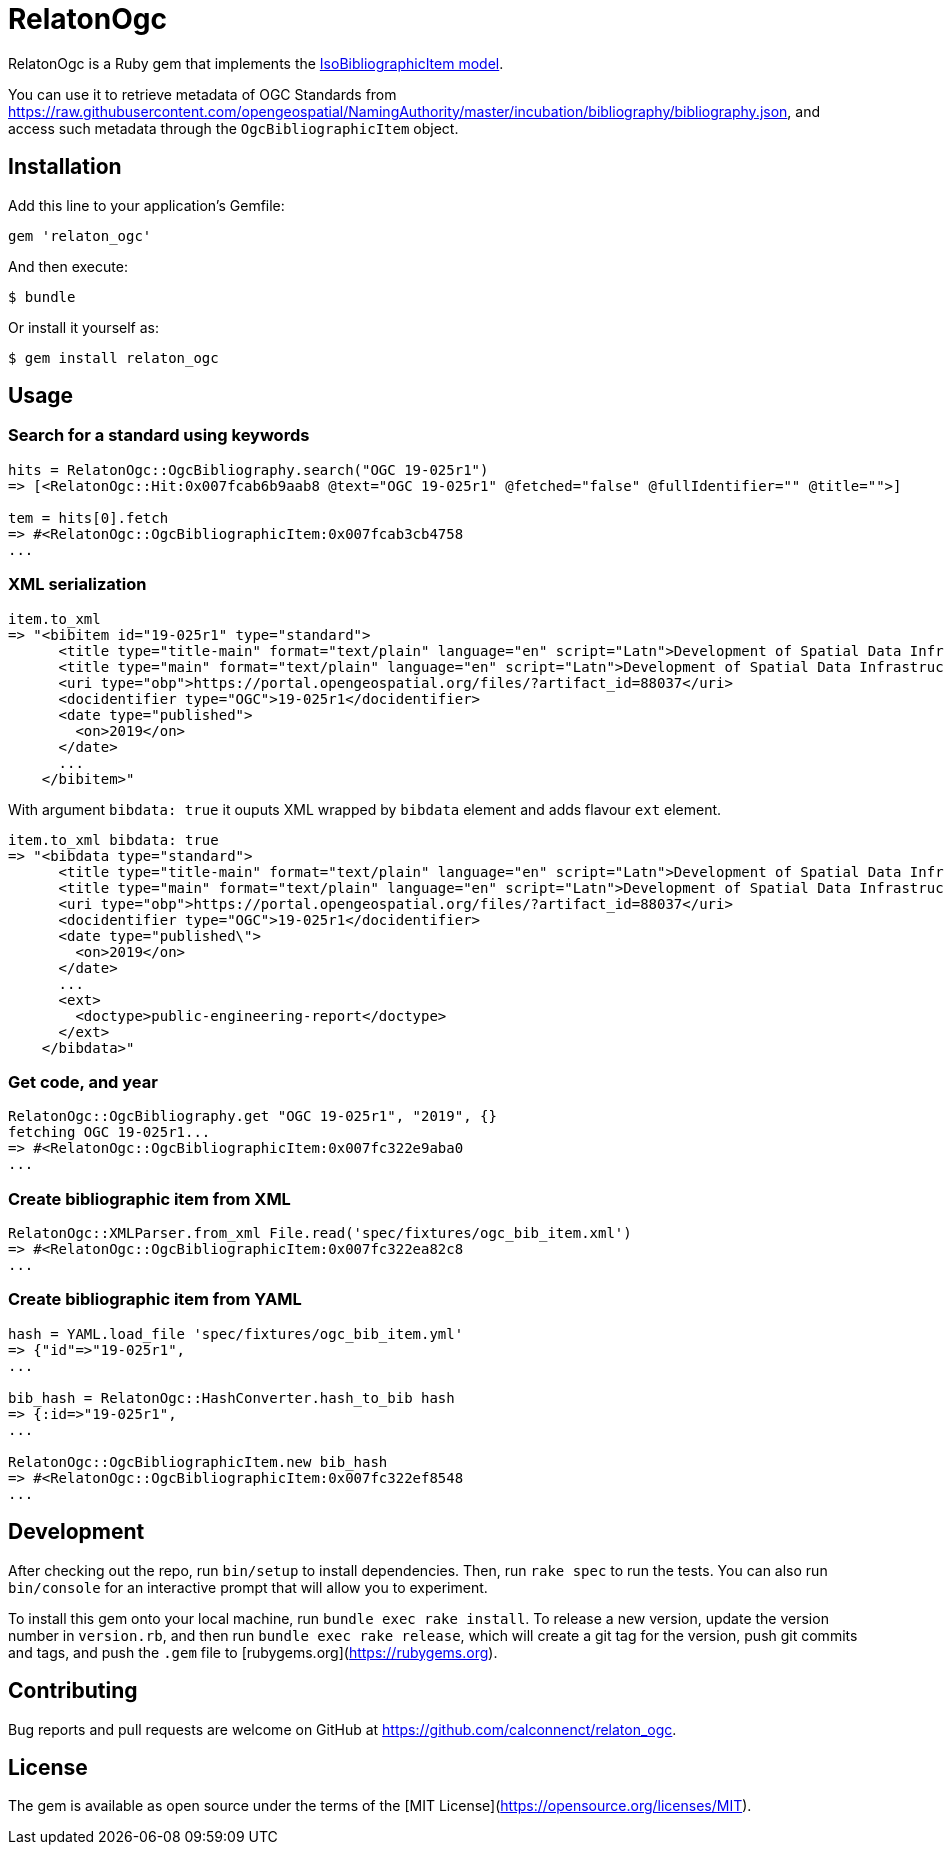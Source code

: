 = RelatonOgc

RelatonOgc is a Ruby gem that implements the https://github.com/metanorma/metanorma-model-iso#iso-bibliographic-item[IsoBibliographicItem model].

You can use it to retrieve metadata of OGC Standards from https://raw.githubusercontent.com/opengeospatial/NamingAuthority/master/incubation/bibliography/bibliography.json, and access such metadata through the `OgcBibliographicItem` object.

== Installation

Add this line to your application's Gemfile:

[source,ruby]
----
gem 'relaton_ogc'
----

And then execute:

    $ bundle

Or install it yourself as:

    $ gem install relaton_ogc

== Usage

=== Search for a standard using keywords

[source,ruby]
----
hits = RelatonOgc::OgcBibliography.search("OGC 19-025r1")
=> [<RelatonOgc::Hit:0x007fcab6b9aab8 @text="OGC 19-025r1" @fetched="false" @fullIdentifier="" @title="">]

tem = hits[0].fetch
=> #<RelatonOgc::OgcBibliographicItem:0x007fcab3cb4758
...
----

=== XML serialization
[source,ruby]
----
item.to_xml
=> "<bibitem id="19-025r1" type="standard">
      <title type="title-main" format="text/plain" language="en" script="Latn">Development of Spatial Data Infrastructures for Marine Data Management</title>
      <title type="main" format="text/plain" language="en" script="Latn">Development of Spatial Data Infrastructures for Marine Data Management</title>
      <uri type="obp">https://portal.opengeospatial.org/files/?artifact_id=88037</uri>
      <docidentifier type="OGC">19-025r1</docidentifier>
      <date type="published">
        <on>2019</on>
      </date>
      ...
    </bibitem>"
----
With argument `bibdata: true` it ouputs XML wrapped by `bibdata` element and adds flavour `ext` element.
[source,ruby]
----
item.to_xml bibdata: true
=> "<bibdata type="standard">
      <title type="title-main" format="text/plain" language="en" script="Latn">Development of Spatial Data Infrastructures for Marine Data Management</title>
      <title type="main" format="text/plain" language="en" script="Latn">Development of Spatial Data Infrastructures for Marine Data Management</title>
      <uri type="obp">https://portal.opengeospatial.org/files/?artifact_id=88037</uri>
      <docidentifier type="OGC">19-025r1</docidentifier>
      <date type="published\">
        <on>2019</on>
      </date>
      ...
      <ext>
        <doctype>public-engineering-report</doctype>
      </ext>
    </bibdata>"
----

=== Get code, and year
[source,ruby]
----
RelatonOgc::OgcBibliography.get "OGC 19-025r1", "2019", {}
fetching OGC 19-025r1...
=> #<RelatonOgc::OgcBibliographicItem:0x007fc322e9aba0
...
----

=== Create bibliographic item from XML
[source,ruby]
----
RelatonOgc::XMLParser.from_xml File.read('spec/fixtures/ogc_bib_item.xml')
=> #<RelatonOgc::OgcBibliographicItem:0x007fc322ea82c8
...
----

=== Create bibliographic item from YAML
[source,ruby]
----
hash = YAML.load_file 'spec/fixtures/ogc_bib_item.yml'
=> {"id"=>"19-025r1",
...

bib_hash = RelatonOgc::HashConverter.hash_to_bib hash
=> {:id=>"19-025r1",
...

RelatonOgc::OgcBibliographicItem.new bib_hash
=> #<RelatonOgc::OgcBibliographicItem:0x007fc322ef8548
...
----

== Development

After checking out the repo, run `bin/setup` to install dependencies. Then, run `rake spec` to run the tests. You can also run `bin/console` for an interactive prompt that will allow you to experiment.

To install this gem onto your local machine, run `bundle exec rake install`. To release a new version, update the version number in `version.rb`, and then run `bundle exec rake release`, which will create a git tag for the version, push git commits and tags, and push the `.gem` file to [rubygems.org](https://rubygems.org).

== Contributing

Bug reports and pull requests are welcome on GitHub at https://github.com/calconnenct/relaton_ogc.

== License

The gem is available as open source under the terms of the [MIT License](https://opensource.org/licenses/MIT).
